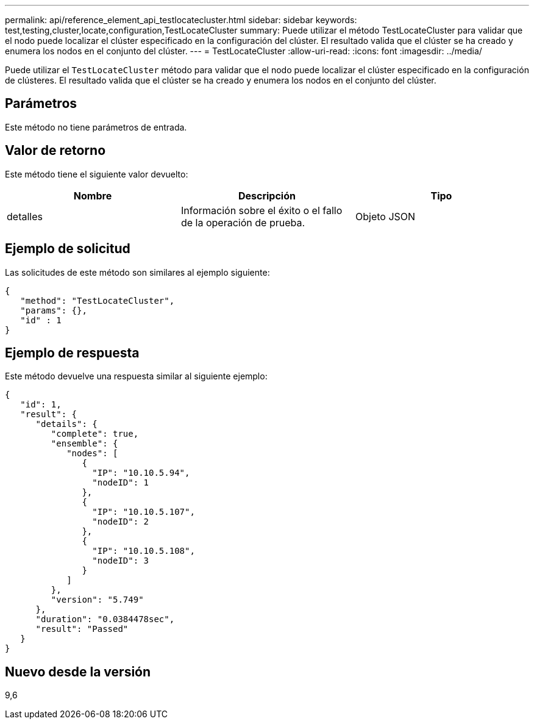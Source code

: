 ---
permalink: api/reference_element_api_testlocatecluster.html 
sidebar: sidebar 
keywords: test,testing,cluster,locate,configuration,TestLocateCluster 
summary: Puede utilizar el método TestLocateCluster para validar que el nodo puede localizar el clúster especificado en la configuración del clúster. El resultado valida que el clúster se ha creado y enumera los nodos en el conjunto del clúster. 
---
= TestLocateCluster
:allow-uri-read: 
:icons: font
:imagesdir: ../media/


[role="lead"]
Puede utilizar el `TestLocateCluster` método para validar que el nodo puede localizar el clúster especificado en la configuración de clústeres. El resultado valida que el clúster se ha creado y enumera los nodos en el conjunto del clúster.



== Parámetros

Este método no tiene parámetros de entrada.



== Valor de retorno

Este método tiene el siguiente valor devuelto:

|===
| Nombre | Descripción | Tipo 


 a| 
detalles
 a| 
Información sobre el éxito o el fallo de la operación de prueba.
 a| 
Objeto JSON

|===


== Ejemplo de solicitud

Las solicitudes de este método son similares al ejemplo siguiente:

[listing]
----
{
   "method": "TestLocateCluster",
   "params": {},
   "id" : 1
}
----


== Ejemplo de respuesta

Este método devuelve una respuesta similar al siguiente ejemplo:

[listing]
----
{
   "id": 1,
   "result": {
      "details": {
         "complete": true,
         "ensemble": {
            "nodes": [
               {
                 "IP": "10.10.5.94",
                 "nodeID": 1
               },
               {
                 "IP": "10.10.5.107",
                 "nodeID": 2
               },
               {
                 "IP": "10.10.5.108",
                 "nodeID": 3
               }
            ]
         },
         "version": "5.749"
      },
      "duration": "0.0384478sec",
      "result": "Passed"
   }
}
----


== Nuevo desde la versión

9,6
